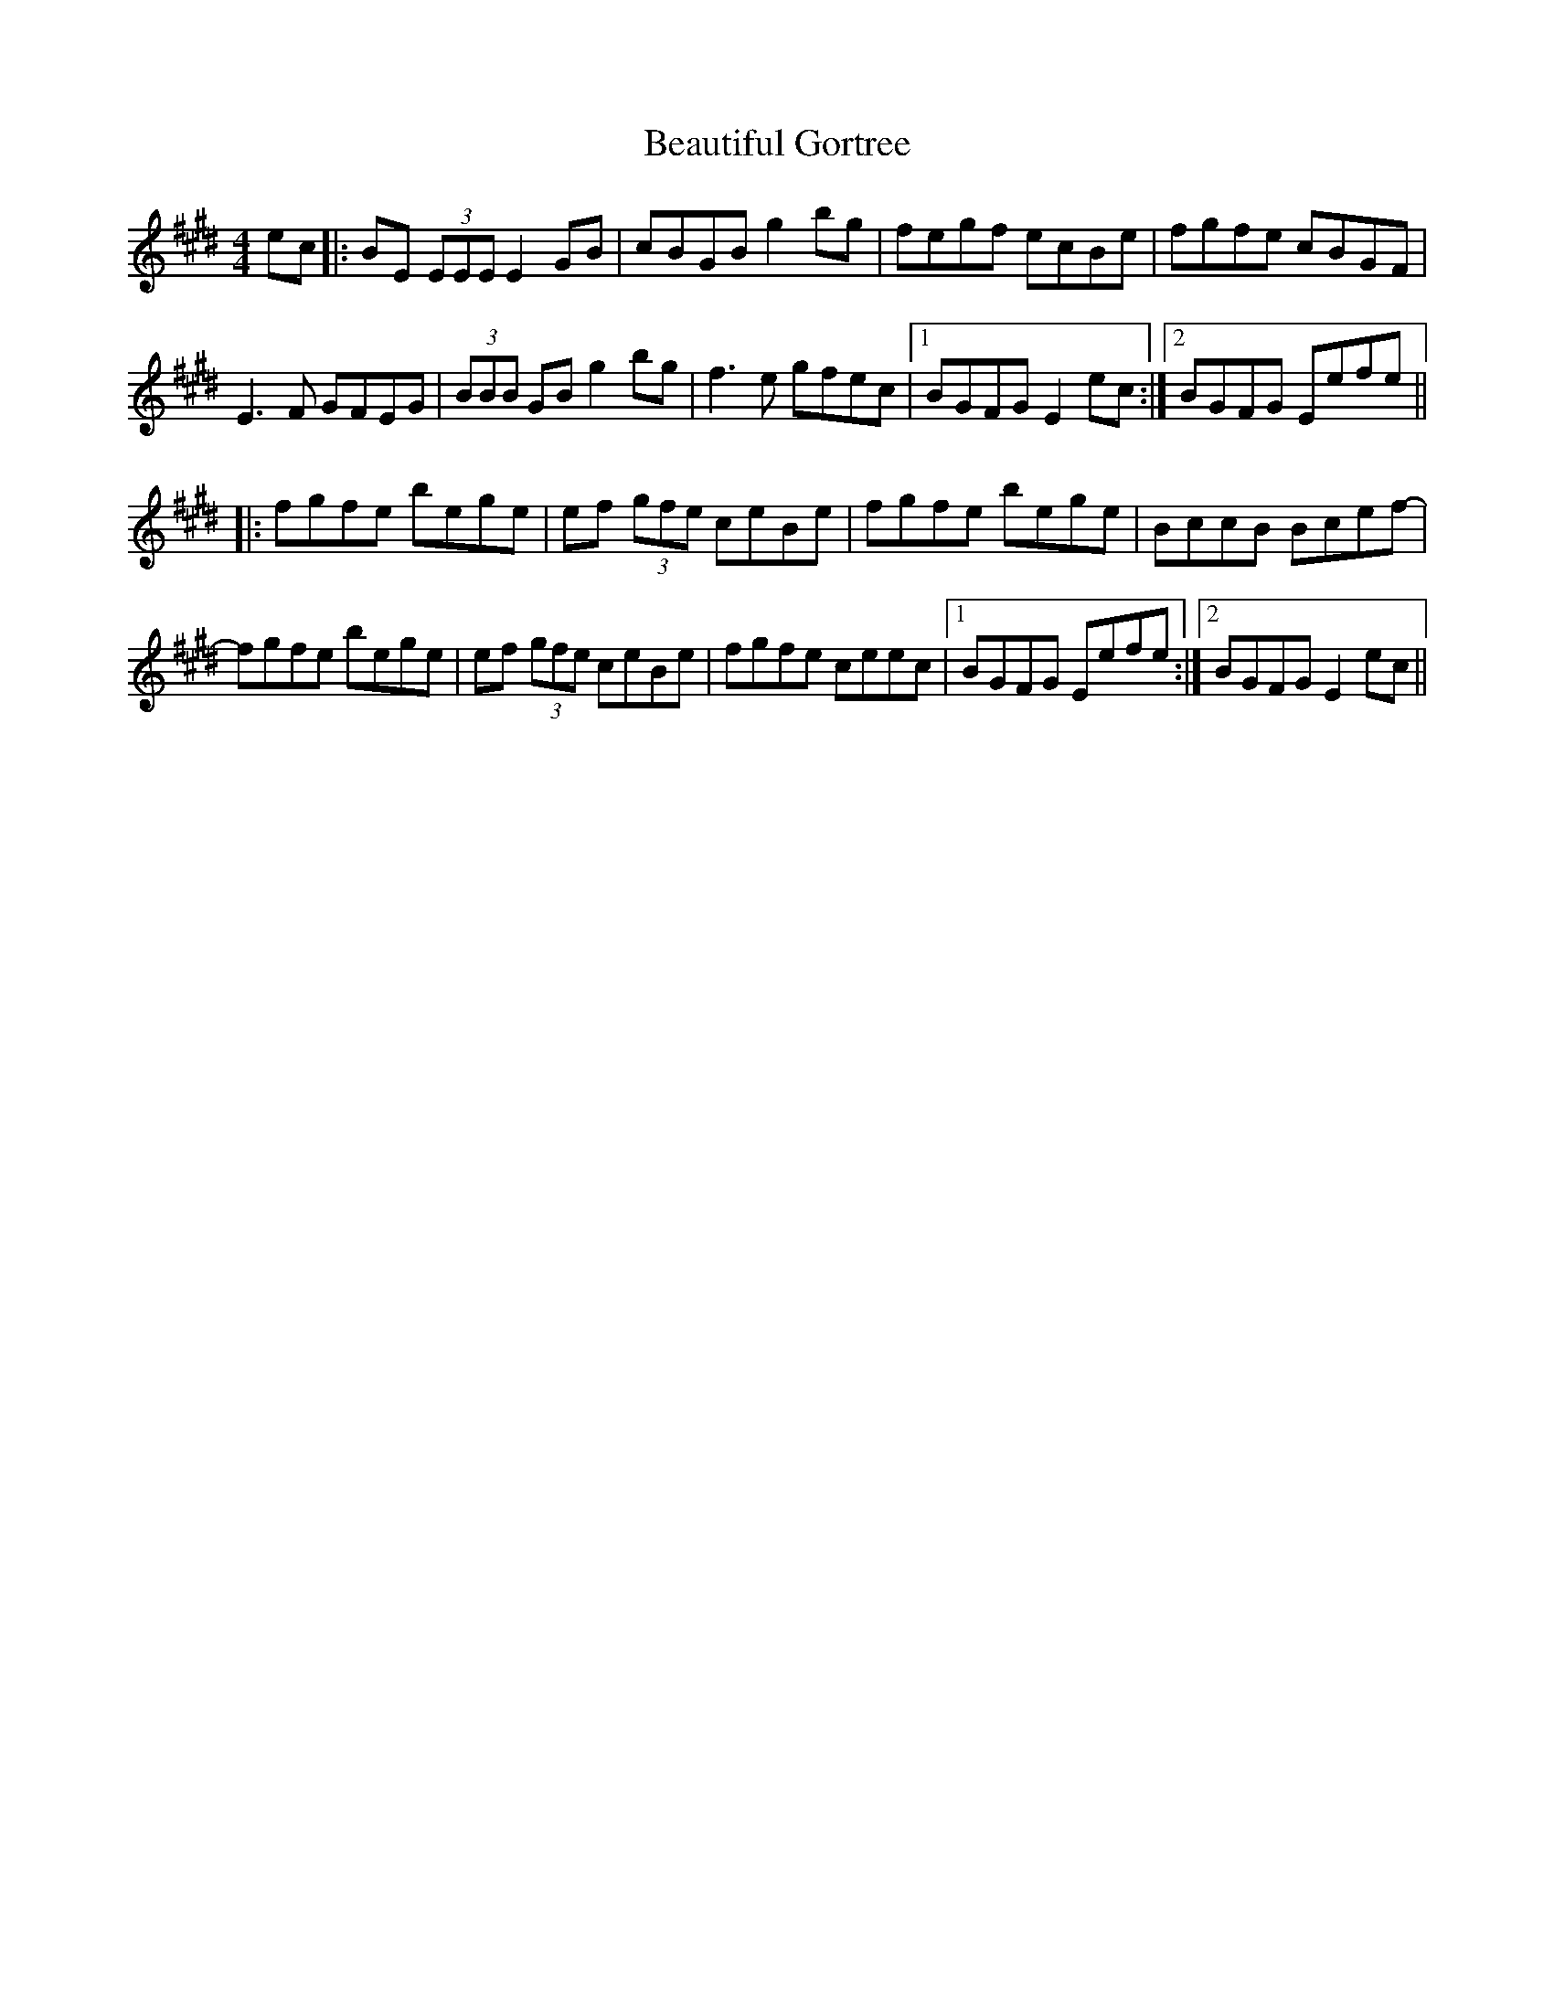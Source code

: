 X: 3139
T: Beautiful Gortree
R: reel
M: 4/4
K: Emajor
ec|:BE (3EEE E2GB|cBGB g2bg|fegf ecBe|fgfe cBGF|
E3F GFEG|(3BBB GB g2bg|f3e gfec|1 BGFG E2ec:|2 BGFG Eefe||
|:fgfe bege|ef (3gfe ceBe|fgfe bege|BccB Bcef-|
fgfe bege|ef (3gfe ceBe|fgfe ceec|1 BGFG Eefe:|2 BGFG E2ec||

